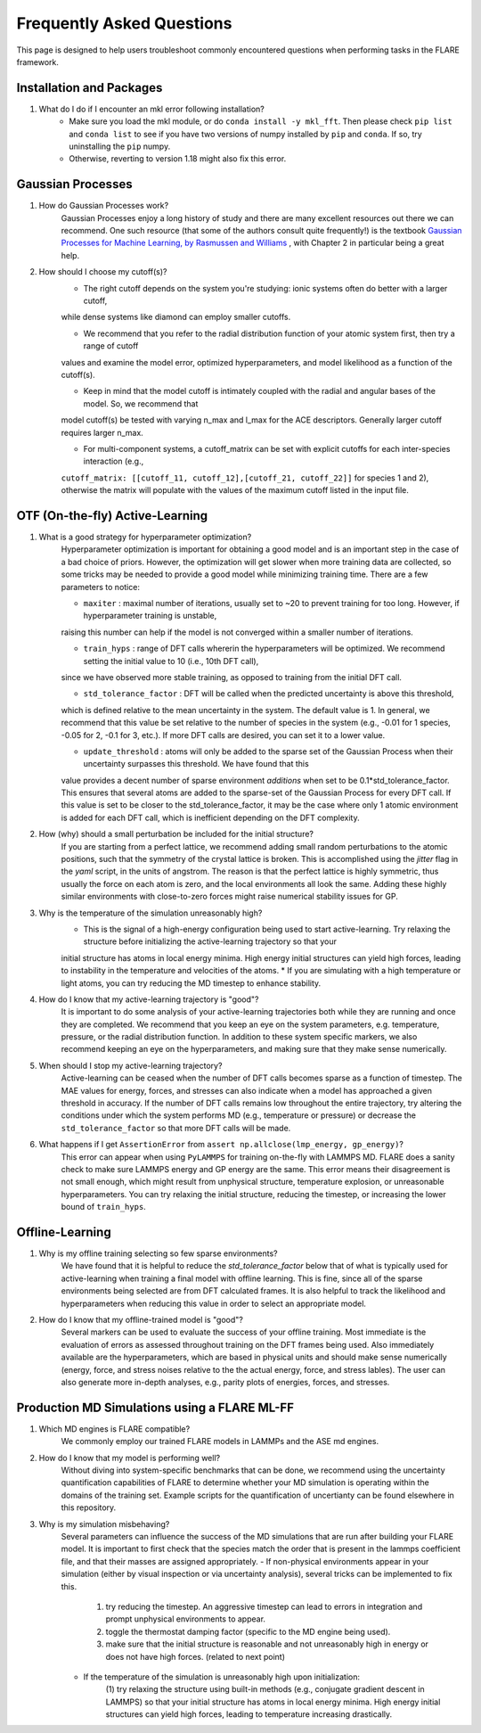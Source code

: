 Frequently Asked Questions
==========================

This page is designed to help users troubleshoot commonly encountered questions when performing tasks in the FLARE framework.


Installation and Packages
-------------------------

1. What do I do if I encounter an mkl error following installation?
	* Make sure you load the mkl module, or do ``conda install -y mkl_fft``. Then please check ``pip list`` and ``conda list`` to see if you have two versions of numpy installed by ``pip`` and ``conda``. If so, try uninstalling the ``pip`` numpy.
        * Otherwise, reverting to version 1.18 might also fix this error.


Gaussian Processes
------------------

1. How do Gaussian Processes work?
        Gaussian Processes enjoy a long history of study and there are many excellent resources out there we can recommend.
        One such resource (that some of the authors consult quite frequently!) is the textbook
        `Gaussian Processes for Machine Learning, by Rasmussen and Williams <http://www.gaussianprocess.org/gpml/chapters/RW.pdf>`_ 
	, with Chapter 2 in particular being a great help.

2. How should I choose my cutoff(s)?
        * The right cutoff depends on the system you're studying: ionic systems often do better with a larger cutoff, 
        while dense systems like diamond can employ smaller cutoffs. 

        * We recommend that you refer to the radial distribution function of your atomic system first, then try a range of cutoff 
        values and examine the model error, optimized hyperparameters, and model likelihood as a function of the cutoff(s).

        * Keep in mind that the model cutoff is intimately coupled with the radial and angular bases of the model. So, we recommend that 
        model cutoff(s) be tested with varying n_max and l_max for the ACE descriptors. Generally larger cutoff requires larger n_max.

        * For multi-component systems, a cutoff_matrix can be set with explicit cutoffs for each inter-species interaction (e.g., 
        ``cutoff_matrix: [[cutoff_11, cutoff_12],[cutoff_21, cutoff_22]]`` for species 1 and 2), otherwise the matrix will populate with the values of the maximum cutoff listed in the input file.


OTF (On-the-fly) Active-Learning
-------------------------

1. What is a good strategy for hyperparameter optimization?
        Hyperparameter optimization is important for obtaining a good model and is an important step in the case of a bad choice of priors. 
        However, the optimization will get slower when more training data are collected, so some tricks may be needed to provide a good model while minimizing training time.
        There are a few parameters to notice:

        * ``maxiter`` : maximal number of iterations, usually set to ~20 to prevent training for too long. However, if hyperparameter training is unstable,
        raising this number can help if the model is not converged within a smaller number of iterations.

        * ``train_hyps`` : range of DFT calls whererin the hyperparameters will be optimized. We recommend setting the initial value to 10 (i.e., 10th DFT call),
        since we have observed more stable training, as opposed to training from the initial DFT call.

        * ``std_tolerance_factor`` : DFT will be called when the predicted uncertainty is above this threshold, 
        which is defined relative to the mean uncertainty in the system. The default value is 1. In general, we recommend that this value be set relative to the number
        of species in the system (e.g., -0.01 for 1 species, -0.05 for 2, -0.1 for 3, etc.). If more DFT calls are desired, you can set it to a lower value.

        * ``update_threshold`` : atoms will only be added to the sparse set of the Gaussian Process when their uncertainty surpasses this threshold. We have found that this 
        value provides a decent number of sparse environment `additions` when set to be 0.1*std_tolerance_factor. This ensures that several atoms are added to the sparse-set of the
        Gaussian Process for every DFT call. If this value is set to be closer to the std_tolerance_factor, it may be the case where only 1 atomic environment is added for each DFT call,
        which is inefficient depending on the DFT complexity.
        
2. How (why) should a small perturbation be included for the initial structure?
        If you are starting from a perfect lattice, we recommend adding small random perturbations to the atomic positions, 
        such that the symmetry of the crystal lattice is broken. This is accomplished using the `jitter` flag in the `yaml` script, in the units of angstrom.
        The reason is that the perfect lattice is highly symmetric, thus usually the force on each atom is zero, and the local 
        environments all look the same. Adding these highly similar environments with close-to-zero forces might raise numerical
        stability issues for GP.

3. Why is the temperature of the simulation unreasonably high?
        * This is the signal of a high-energy configuration being used to start active-learning. Try relaxing the structure before initializing the active-learning trajectory so that your 
        initial structure has atoms in local energy minima. High energy initial structures can yield high forces, leading to instability in the temperature and velocities of the atoms.
	* If you are simulating with a high temperature or light atoms, you can try reducing the MD timestep to enhance stability.

        
4. How do I know that my active-learning trajectory is "good"?
        It is important to do some analysis of your active-learning trajectories both while they are running and once they are completed. We recommend that you keep an eye on the system parameters,
        e.g. temperature, pressure, or the radial distribution function. In addition to these system specific markers, we also recommend keeping an eye on the hyperparameters, and making sure that they 
        make sense numerically. 

5. When should I stop my active-learning trajectory?
        Active-learning can be ceased when the number of DFT calls becomes sparse as a function of timestep. The MAE values for energy, forces, and stresses can also indicate when a model has approached a given
        threshold in accuracy. If the number of DFT calls remains low throughout the entire trajectory, try altering the conditions under which the system performs MD (e.g., temperature or pressure) or decrease
        the ``std_tolerance_factor`` so that more DFT calls will be made.

6. What happens if I get ``AssertionError`` from ``assert np.allclose(lmp_energy, gp_energy)``?
	This error can appear when using ``PyLAMMPS`` for training on-the-fly with LAMMPS MD. FLARE does a sanity check to make sure LAMMPS energy and GP energy are the same. 
	This error means their disagreement is not small enough, which might result from unphysical structure, temperature explosion, or unreasonable hyperparameters.
	You can try relaxing the initial structure, reducing the timestep, or increasing the lower bound of ``train_hyps``.
	

Offline-Learning 
----

1. Why is my offline training selecting so few sparse environments?
        We have found that it is helpful to reduce the `std_tolerance_factor` below that of what is typically used for active-learning when training a final model with offline learning.
        This is fine, since all of the sparse environments being selected are from DFT calculated frames. It is also helpful to track the likelihood and hyperparameters when reducing this value
        in order to select an appropriate model.

2. How do I know that my offline-trained model is "good"?
        Several markers can be used to evaluate the success of your offline training. Most immediate is the evaluation of errors as assessed throughout training on the DFT frames being used. Also immediately available
        are the hyperparameters, which are based in physical units and should make sense numerically (energy, force, and stress noises relative to the the actual energy, force, and stress lables). The user can also
        generate more in-depth analyses, e.g., parity plots of energies, forces, and stresses. 



Production MD Simulations using a FLARE ML-FF
----

1. Which MD engines is FLARE compatible?
        We commonly employ our trained FLARE models in LAMMPs and the ASE md engines.

2. How do I know that my model is performing well?
        Without diving into system-specific benchmarks that can be done, we recommend using the uncertainty quantification capabilities of FLARE to determine whether your MD simulation is operating within the domains of the 
        training set. Example scripts for the quantification of uncertianty can be found elsewhere in this repository.

3. Why is my simulation misbehaving?
        Several parameters can influence the success of the MD simulations that are run after building your FLARE model. It is important to first check that the species match the order that is present in the
        lammps coefficient file, and that their masses are assigned appropriately. 
        - If non-physical environments appear in your simulation (either by visual inspection or via uncertainty analysis), several tricks can be implemented to fix this.
                (1) try reducing the timestep. An aggressive timestep can lead to errors in integration and prompt unphysical environments to appear. 
                (2) toggle the thermostat damping factor (specific to the MD engine being used).
                (3) make sure that the initial structure is reasonable and not unreasonably high in energy or does not have high forces. (related to next point)

        - If the temperature of the simulation is unreasonably high upon initialization:
                (1) try relaxing the structure using built-in methods (e.g., conjugate gradient descent in LAMMPS) so that your initial structure has atoms in local energy minima. High energy initial structures
                can yield high forces, leading to temperature increasing drastically.
